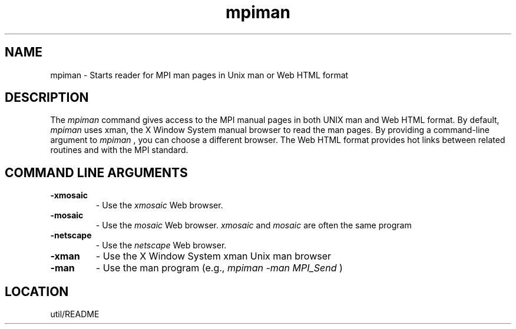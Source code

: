 .TH mpiman 1 "7/26/1996" " " "MPI Commands"
.SH NAME
mpiman \-  Starts reader for MPI man pages in Unix man or Web HTML format 
.SH DESCRIPTION
The 
.I mpiman
command gives access to the MPI manual pages in both
UNIX man and Web HTML format.  By default, 
.I mpiman
uses xman, the
X Window System manual browser to read the man pages.  By providing
a command-line argument to 
.I mpiman
, you can choose a different browser.
The Web HTML format provides hot links between related routines and
with the MPI standard.

.SH COMMAND LINE ARGUMENTS
.PD 0
.TP
.B -xmosaic 
- Use the 
.I xmosaic
Web browser.
.PD 1
.PD 0
.TP
.B -mosaic  
- Use the 
.I mosaic
Web browser.  
.I xmosaic
and 
.I mosaic
are often
the same program
.PD 1
.PD 0
.TP
.B -netscape 
- Use the 
.I netscape
Web browser.
.PD 1
.PD 0
.TP
.B -xman     
- Use the X Window System xman Unix man browser
.PD 1
.PD 0
.TP
.B -man      
- Use the man program (e.g., 
.I mpiman -man MPI_Send
)
.PD 1

.SH LOCATION
util/README
